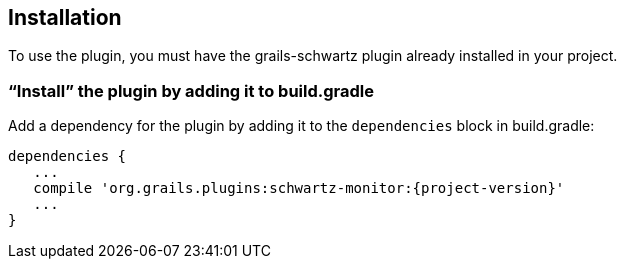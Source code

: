 [[installation]]
== Installation

To use the plugin, you must have the grails-schwartz plugin already installed in your project.

=== "`Install`" the plugin by adding it to build.gradle

Add a dependency for the plugin by adding it to the `dependencies` block in build.gradle:

[source,groovy]
[subs="attributes"]
----
dependencies {
   ...
   compile 'org.grails.plugins:schwartz-monitor:{project-version}'
   ...
}
----

